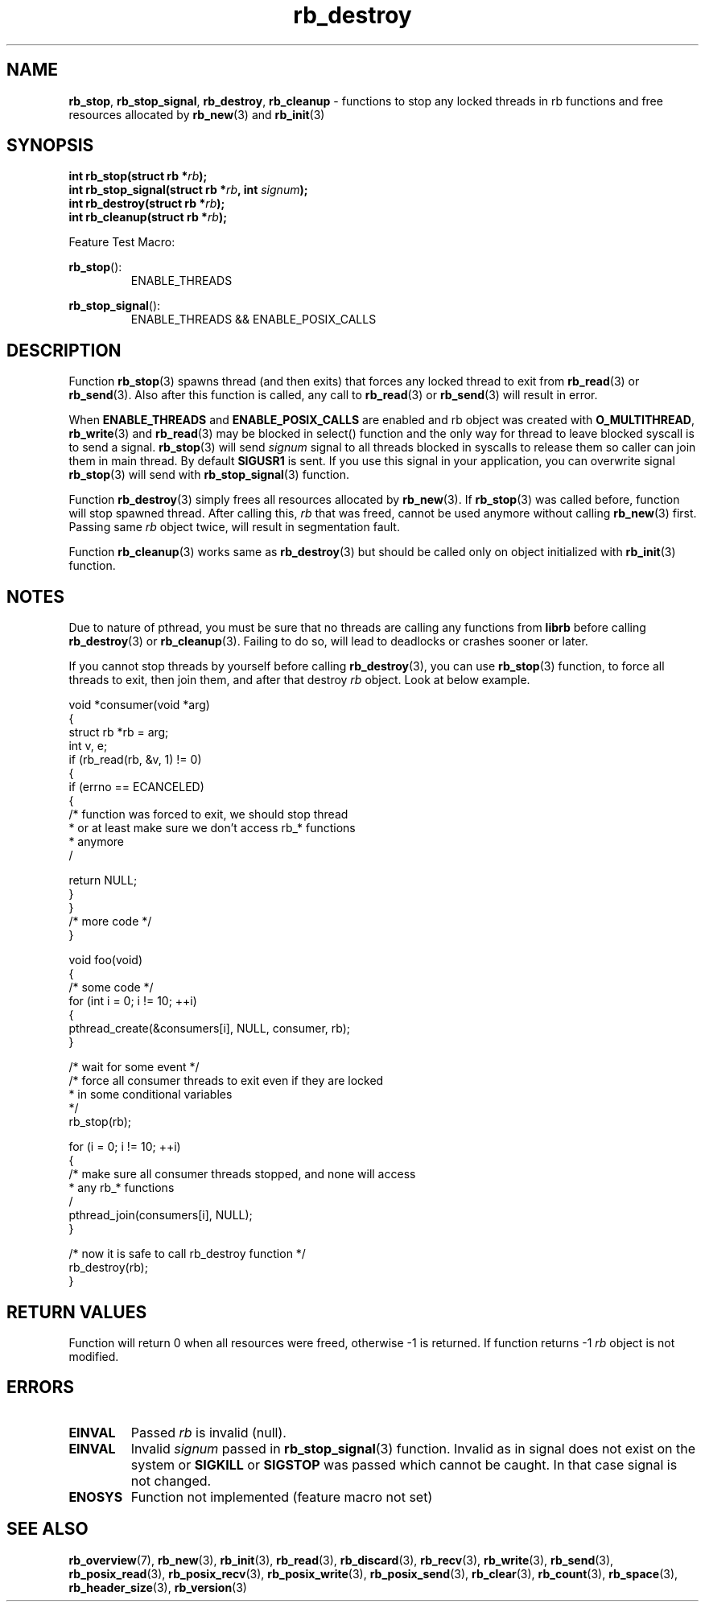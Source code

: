 .TH "rb_destroy" "3" " 9 February 2018 (v1.0.0)" "bofc.pl"
.SH NAME
.PP
.BR rb_stop ,
.BR rb_stop_signal ,
.BR rb_destroy ,
.B rb_cleanup
- functions to stop any locked threads in rb functions and free resources
allocated by
.BR rb_new (3)
and
.BR rb_init (3)
.SH SYNOPSIS
.PP
.BI "int rb_stop(struct rb *" rb ");"
.br
.BI "int rb_stop_signal(struct rb *" rb ", int " signum ");"
.br
.BI "int rb_destroy(struct rb *" rb ");"
.br
.BI "int rb_cleanup(struct rb *" rb ");"
.PP
Feature Test Macro:
.PP
.BR rb_stop ():
.RS
ENABLE_THREADS
.RE
.PP
.BR rb_stop_signal ():
.RS
ENABLE_THREADS && ENABLE_POSIX_CALLS
.RE
.SH DESCRIPTION
.PP
Function
.BR rb_stop (3)
spawns thread (and then exits) that forces any locked thread to exit from
.BR rb_read (3)
or
.BR rb_send (3).
Also after this function is called, any call to
.BR rb_read (3)
or
.BR rb_send (3)
will result in error.
.PP
When
.B ENABLE_THREADS
and
.B ENABLE_POSIX_CALLS
are enabled and rb object was created with
.BR O_MULTITHREAD ,
.BR rb_write (3)
and
.BR rb_read (3)
may be blocked in select() function and the only way for thread to leave blocked
syscall is to send a signal.
.BR rb_stop (3)
will send
.I signum
signal to all threads blocked in syscalls to release them so caller can join
them in main thread.
By default
.B SIGUSR1
is sent.
If you use this signal in your application, you can overwrite signal
.BR rb_stop (3)
will send with
.BR rb_stop_signal (3)
function.
.PP
Function
.BR rb_destroy (3)
simply frees all resources allocated by
.BR rb_new (3).
If
.BR rb_stop (3)
was called before, function will stop spawned thread.
After calling this,
.I rb
that was freed, cannot be used anymore without calling
.BR rb_new (3)
first.
Passing same
.I rb
object twice, will result in segmentation fault.
.PP
Function
.BR rb_cleanup (3)
works same as
.BR rb_destroy (3)
but should be called only on object initialized with
.BR rb_init (3)
function.
.SH NOTES
.PP
Due to nature of pthread, you must be sure that no threads are calling
any functions from
.B librb
before calling
.BR rb_destroy (3)
or
.BR rb_cleanup (3).
Failing to do so, will lead to deadlocks or crashes sooner or later.
.PP
If you cannot stop threads by yourself before calling
.BR rb_destroy (3),
you can use
.BR rb_stop (3)
function, to force all threads to exit, then join them, and after that destroy
.I rb
object.
Look at below example.
.PP
.EX
    void *consumer(void *arg)
    {
        struct rb *rb = arg;
        int v, e;
        if (rb_read(rb, &v, 1) != 0)
        {
            if (errno == ECANCELED)
            {
                /* function was forced to exit, we should stop thread
                 * or at least make sure we don't access rb_* functions
                 * anymore
                 /

                 return NULL;
            }
        }
        /* more code */
    }

    void foo(void)
    {
        /* some code */
        for (int i = 0; i != 10; ++i)
        {
            pthread_create(&consumers[i], NULL, consumer, rb);
        }

        /* wait for some event */
        /* force all consumer threads to exit even if they are locked
         * in some conditional variables
         */
        rb_stop(rb);

        for (i = 0; i != 10; ++i)
        {
            /* make sure all consumer threads stopped, and none will access
             * any rb_* functions
             /
            pthread_join(consumers[i], NULL);
        }

        /* now it is safe to call rb_destroy function */
        rb_destroy(rb);
    }
.EE
.SH RETURN VALUES
.PP
Function will return 0 when all resources were freed, otherwise -1 is returned.
If function returns -1
.I rb
object is not modified.
.SH ERRORS
.TP
.B EINVAL
Passed
.I rb
is invalid (null).
.TP
.B EINVAL
Invalid
.I signum
passed in
.BR rb_stop_signal (3)
function. Invalid as in signal does not exist on the system or
.B SIGKILL
or
.B SIGSTOP
was passed which cannot be caught.
In that case signal is not changed.
.TP
.B ENOSYS
Function not implemented (feature macro not set)
.SH SEE ALSO
.PP
.BR rb_overview (7),
.BR rb_new (3),
.BR rb_init (3),
.BR rb_read (3),
.BR rb_discard (3),
.BR rb_recv (3),
.BR rb_write (3),
.BR rb_send (3),
.BR rb_posix_read (3),
.BR rb_posix_recv (3),
.BR rb_posix_write (3),
.BR rb_posix_send (3),
.BR rb_clear (3),
.BR rb_count (3),
.BR rb_space (3),
.BR rb_header_size (3),
.BR rb_version (3)
